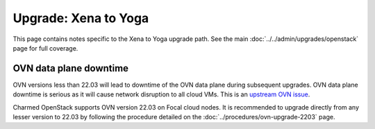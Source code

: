 =====================
Upgrade: Xena to Yoga
=====================

This page contains notes specific to the Xena to Yoga upgrade path. See
the main :doc:`../../admin/upgrades/openstack` page for full coverage.

OVN data plane downtime
-----------------------

OVN versions less than 22.03 will lead to downtime of the OVN data plane during
subsequent upgrades. OVN data plane downtime is serious as it will cause
network disruption to all cloud VMs. This is an `upstream OVN issue`_.

Charmed OpenStack supports OVN version 22.03 on Focal cloud nodes. It is
recommended to upgrade directly from any lesser version to 22.03 by following
the procedure detailed on the :doc:`../procedures/ovn-upgrade-2203` page.

.. LINKS
.. _upstream OVN issue: https://bugs.launchpad.net/charm-ovn-chassis/+bug/1940043
